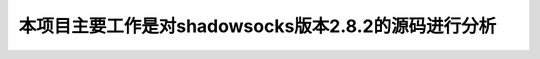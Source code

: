 =================================================
本项目主要工作是对shadowsocks版本2.8.2的源码进行分析
=================================================
